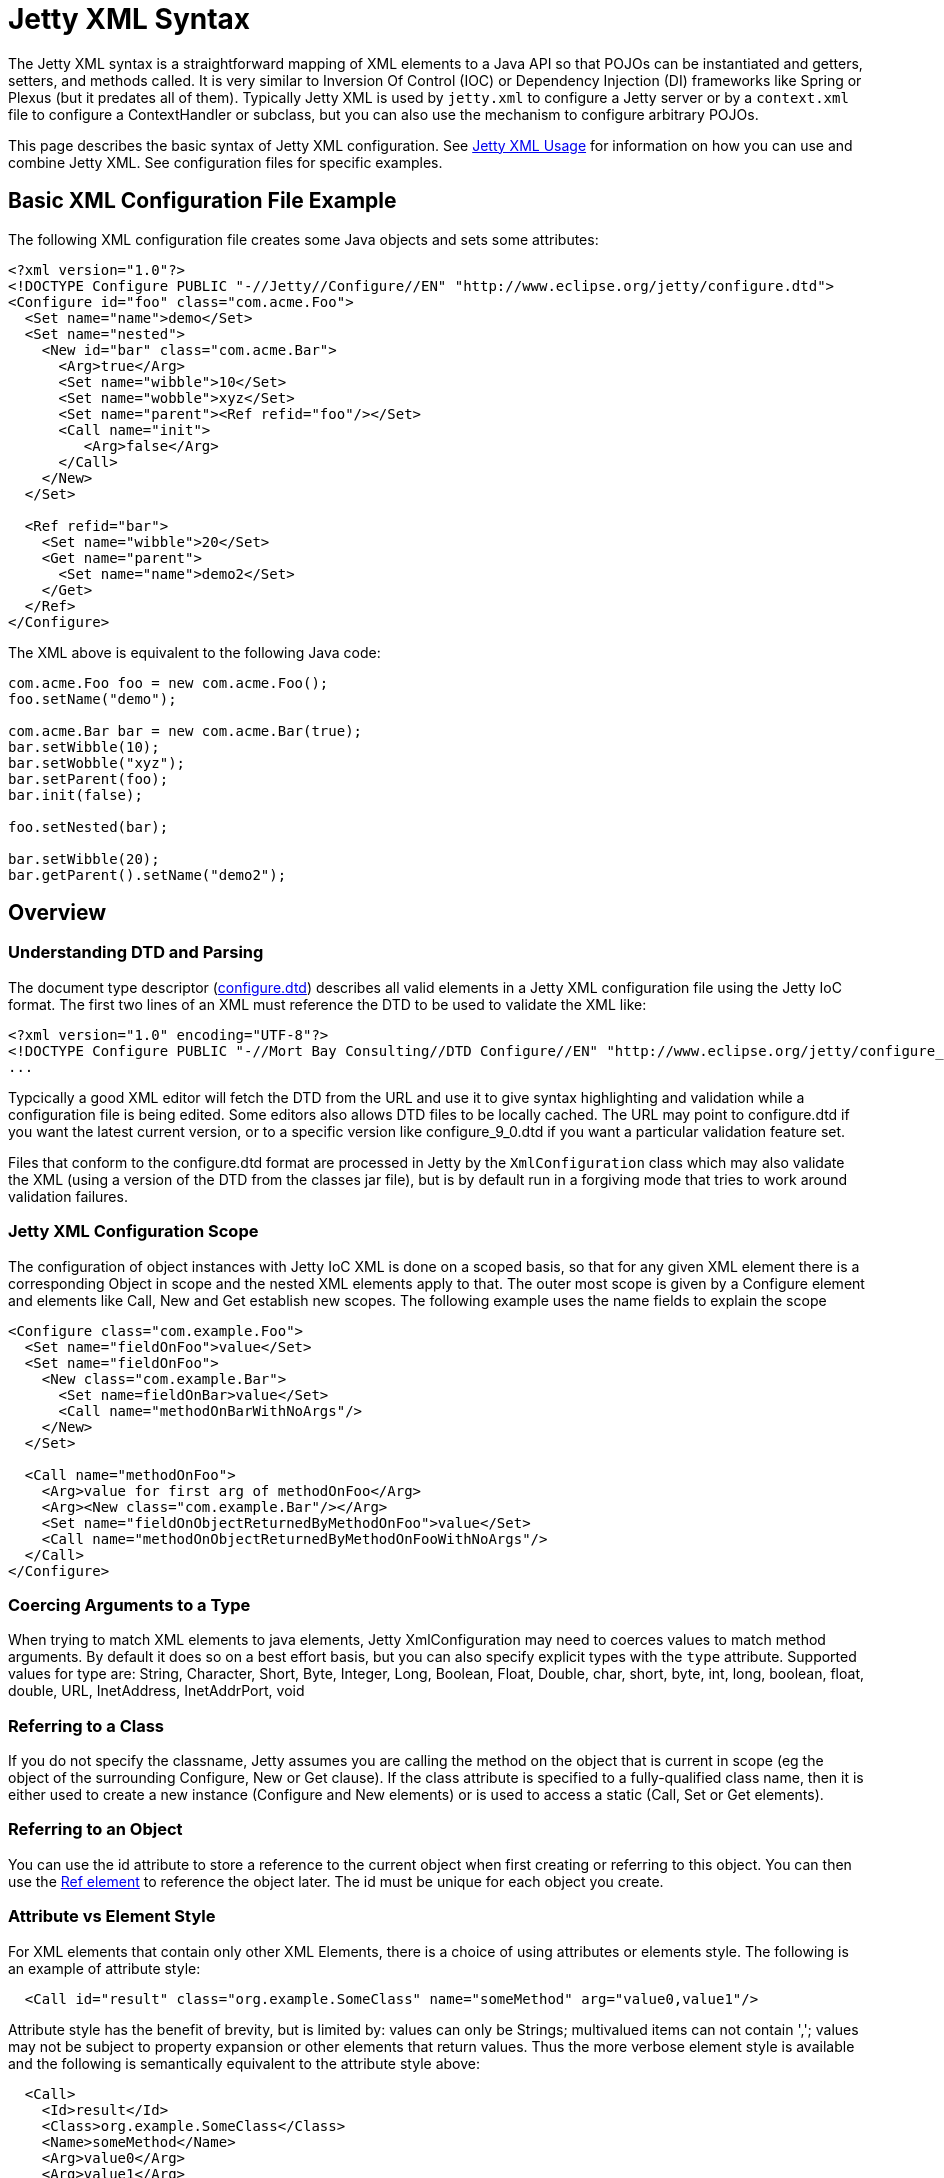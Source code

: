 //  ========================================================================
//  Copyright (c) 1995-2012 Mort Bay Consulting Pty. Ltd.
//  ========================================================================
//  All rights reserved. This program and the accompanying materials
//  are made available under the terms of the Eclipse Public License v1.0
//  and Apache License v2.0 which accompanies this distribution.
//
//      The Eclipse Public License is available at
//      http://www.eclipse.org/legal/epl-v10.html
//
//      The Apache License v2.0 is available at
//      http://www.opensource.org/licenses/apache2.0.php
//
//  You may elect to redistribute this code under either of these licenses.
//  ========================================================================

[[jetty-xml-syntax]]
= Jetty XML Syntax

The Jetty XML syntax is a straightforward mapping of XML elements to a
Java API so that POJOs can be instantiated and getters, setters, and
methods called. It is very similar to Inversion Of Control (IOC) or
Dependency Injection (DI) frameworks like Spring or Plexus (but it
predates all of them). Typically Jetty XML is used by `jetty.xml` to
configure a Jetty server or by a `context.xml` file to configure a
ContextHandler or subclass, but you can also use the mechanism to
configure arbitrary POJOs.

This page describes the basic syntax of Jetty XML configuration. See
link:#jetty-xml-usage[Jetty XML Usage] for information on how you can
use and combine Jetty XML. See configuration files for specific
examples.

[[basic-xml-configuration-file-eaxmple]]
== Basic XML Configuration File Example

The following XML configuration file creates some Java objects and sets
some attributes:

[source,xml]
----
<?xml version="1.0"?>
<!DOCTYPE Configure PUBLIC "-//Jetty//Configure//EN" "http://www.eclipse.org/jetty/configure.dtd">
<Configure id="foo" class="com.acme.Foo">
  <Set name="name">demo</Set>
  <Set name="nested">
    <New id="bar" class="com.acme.Bar">
      <Arg>true</Arg>
      <Set name="wibble">10</Set>
      <Set name="wobble">xyz</Set>
      <Set name="parent"><Ref refid="foo"/></Set>
      <Call name="init">
         <Arg>false</Arg>
      </Call>
    </New>
  </Set>

  <Ref refid="bar">
    <Set name="wibble">20</Set>
    <Get name="parent">
      <Set name="name">demo2</Set>
    </Get>
  </Ref>
</Configure>      
----

The XML above is equivalent to the following Java code:

[source,java]
----
com.acme.Foo foo = new com.acme.Foo();
foo.setName("demo");

com.acme.Bar bar = new com.acme.Bar(true);
bar.setWibble(10);
bar.setWobble("xyz");
bar.setParent(foo);
bar.init(false);

foo.setNested(bar);

bar.setWibble(20);
bar.getParent().setName("demo2");      
----

== Overview

=== Understanding DTD and Parsing

The document type descriptor
(link:{GITBROWSEURL}/jetty-xml/src/main/resources/org/eclipse/jetty/xml/configure_9_0.dtd?h=release-9[configure.dtd])
describes all valid elements in a Jetty XML configuration file using the
Jetty IoC format. The first two lines of an XML must reference the DTD
to be used to validate the XML like:

[source,xml]
----

<?xml version="1.0" encoding="UTF-8"?>
<!DOCTYPE Configure PUBLIC "-//Mort Bay Consulting//DTD Configure//EN" "http://www.eclipse.org/jetty/configure_9_0.dtd">
...

      
----

Typcically a good XML editor will fetch the DTD from the URL and use it
to give syntax highlighting and validation while a configuration file is
being edited. Some editors also allows DTD files to be locally cached.
The URL may point to configure.dtd if you want the latest current
version, or to a specific version like configure_9_0.dtd if you want a
particular validation feature set.

Files that conform to the configure.dtd format are processed in Jetty by
the `XmlConfiguration` class which may also validate the XML (using a
version of the DTD from the classes jar file), but is by default run in
a forgiving mode that tries to work around validation failures.

=== Jetty XML Configuration Scope

The configuration of object instances with Jetty IoC XML is done on a
scoped basis, so that for any given XML element there is a corresponding
Object in scope and the nested XML elements apply to that. The outer
most scope is given by a Configure element and elements like Call, New
and Get establish new scopes. The following example uses the name fields
to explain the scope

[source,xml]
----
<Configure class="com.example.Foo">
  <Set name="fieldOnFoo">value</Set>
  <Set name="fieldOnFoo">
    <New class="com.example.Bar">
      <Set name=fieldOnBar>value</Set>
      <Call name="methodOnBarWithNoArgs"/>
    </New>
  </Set>

  <Call name="methodOnFoo">
    <Arg>value for first arg of methodOnFoo</Arg>
    <Arg><New class="com.example.Bar"/></Arg>
    <Set name="fieldOnObjectReturnedByMethodOnFoo">value</Set>
    <Call name="methodOnObjectReturnedByMethodOnFooWithNoArgs"/>
  </Call>
</Configure>
      
----

=== Coercing Arguments to a Type

When trying to match XML elements to java elements, Jetty
XmlConfiguration may need to coerces values to match method arguments.
By default it does so on a best effort basis, but you can also specify
explicit types with the `type` attribute. Supported values for type are:
String, Character, Short, Byte, Integer, Long, Boolean, Float, Double,
char, short, byte, int, long, boolean, float, double, URL, InetAddress,
InetAddrPort, void

=== Referring to a Class

If you do not specify the classname, Jetty assumes you are calling the
method on the object that is current in scope (eg the object of the
surrounding Configure, New or Get clause). If the class attribute is
specified to a fully-qualified class name, then it is either used to
create a new instance (Configure and New elements) or is used to access
a static (Call, Set or Get elements).

=== Referring to an Object

You can use the id attribute to store a reference to the current object
when first creating or referring to this object. You can then use the
link:#jetty-xml-ref[Ref element] to reference the object later. The id
must be unique for each object you create.

=== Attribute vs Element Style

For XML elements that contain only other XML Elements, there is a choice
of using attributes or elements style. The following is an example of
attribute style:

....
  <Call id="result" class="org.example.SomeClass" name="someMethod" arg="value0,value1"/>
....

Attribute style has the benefit of brevity, but is limited by: values
can only be Strings; multivalued items can not contain ','; values may
not be subject to property expansion or other elements that return
values. Thus the more verbose element style is available and the
following is semantically equivalent to the attribute style above:

....
  <Call>
    <Id>result</Id>
    <Class>org.example.SomeClass</Class>
    <Name>someMethod</Name>
    <Arg>value0</Arg>
    <Arg>value1</Arg>
  </Call>
....

Note that multivalued elements like Arg, must be repeated and may not be
comma separated like they are when provided as attributes. It is
possible to use a mix of styles and the following example shows a more
typical example that uses property expansion as the reason for element
style:

....
  <Call id="result" name="someMethod">
    <Class><Property name="which.class">
      <Default><Property name="default.class" default="org.example.SomeClass"/>
    </Property></Class>
    <Arg>value0</Arg>
    <Arg>value1</Arg>
  </Call>
....

Attributes may not be expressed as elements when their parent element is
one that contains data. Thus Arg, Item, Set, Put and Get elements may
not have their attributes expressed as elements.

[[jetty-xml-configure]]
== <Configure>

This is the root element that specifies the class of object that is to
be configured. It is usually either the Server, in `jetty.xml`, or a
WebAppContext in `jetty-web.xml`.

[cols=",,",options="header",]
|=======================================================================
|Attribute |Required |Description
|id |no |A reference to the object that was created. If you define
multiple link:#jetty-xml-configure[Configure element]s with the same id,
they will be treated as one object, even if they're in different files.
You can use this to break up configuration of an object (such as the
Server) across multiple files.

|class |no |The fully qualified classname of the object to be
configured. Could be org.eclipse.jetty.server.Server,
org.eclipse.jetty.webapp.WebAppContext, a handler, etc.
|=======================================================================

=== Can Contain

link:#jetty-xml-set[Set element], link:#jetty-xml-get[Get element],
link:#jetty-xml-put[Put element], link:#jetty-xml-call[Call element],
link:#jetty-xml-new[New element], link:#jetty-xml-ref[Ref element],
link:#jetty-xml-array[Array element], link:#jetty-xml-map[Map element],
link:#jetty-xml-property[Property element]

=== Examples

==== Basic Example

[source,xml]
----
<Configure class="org.eclipse.jetty.server.Server">
  <Set name="port">8080</Set>
</Configure>          
----

This is equivalent to:

[source,java]
----
org.eclipse.jetty.server.Server server = new org.eclipse.jetty.server.Server();
server.setPort(8080);          
----

==== Using id to break up configuration of one object across multiple
files

(etc/jetty.xml)

[source,xml]
----
<Configure id="Server" class="org.eclipse.jetty.server.Server">
  <!-- basic configuration here -->
</Configure>          
----

(etc/jetty-logging.xml)

[source,xml]
----
<Configure id="Server" class="org.eclipse.jetty.server.Server">
  <!-- assumes that you have the basic server configuration set up; this file only contains additional configuration for logging -->
</Configure>         
----

Then run the combined configuration using:

....
java -jar start.jar etc/jetty.xml jetty-logging.xml        
....

[[jetty-xml-set]]
== <Set>

A Set element maps to a call to a setter method or field on the current
object. It can contain text and/or elements such as Call, New,
SystemProperty, etc., as values. The name and optional type attributes
are used to select the setter method. If you do not specify a value
type, white space is trimmed out of the value. If it contains multiple
elements as values, they are added as strings before being converted to
any specified type.

[cols=",,",options="header",]
|=======================================================================
|Attribute |Required |Description
|name |yes |the name of the setter method to call, or the field to set.
If the name given is xxx, then a setXxx method is used. If the setXxx
method cannot be found, then the xxx field is used.

|type |no |the declared type of the argument. See also discussion of
type for Arg for how to define null and empty string values.

|class |no |if present, then this Set is treated as a static set method
invocation
|=======================================================================

=== Can Contain

value text, link:#jetty-xml-get[Get element], link:#jetty-xml-call[Call
element], link:#jetty-xml-new[New element], link:#jetty-xml-ref[Ref
element], link:#jetty-xml-array[Array element], link:#jetty-xml-map[Map
element], link:#jetty-xml-system-property[System Property element],
link:#jetty-xml-property[Property element]

=== Examples

==== Basic Example

[source,xml]
----
<Configure id="server" class="org.eclipse.jetty.server.Server">
  <Set name="port">8080</Set>
</Configure>          
----

==== Set via a System Property

[source,xml]
----
<Configure id="server" class="org.eclipse.jetty.server.Server">
  <Set name="port"><SystemProperty name="jetty.http.port" /></Set>
</Configure>          
----

==== Creating a NewObject and Setting It on the Server

[source,xml]
----
<Configure id="server" class="org.eclipse.jetty.server.Server">
  <Set name="threadPool">
    <New class="org.eclipse.jetty.util.thread.QueuedThreadPool">
      <Set name="minThreads">10</Set>
      <Set name="maxThreads">1000</Set>
    </New>
  </Set>
</Configure>          
----

This is equivalent to:

[source,java]
----
org.eclipse.jetty.server.Server server = new org.eclipse.jetty.server.Server();

org.eclipse.jetty.util.thread.QueuedThreadPool threadPool = new org.eclipse.jetty.util.thread.QueuedThreadPool();
threadPool.setMinThreads(10);
threadPool.setMaxThreads(1000);

server.setThreadPool(threadPool);          
----

==== Invoking a Static Setter

[source,xml]
----
<Configure id="server" class="org.eclipse.jetty.server.Server">
  <Set class="org.eclipse.jetty.util.log.Log" name="logToParent">loggerName</Set>
</Configure">          
----

[[jetty-xml-get]]
== <Get>

A Get element maps to a call to a getter method or field on the current
object. It can contain nested elements such as Set, Put, Call, etc.;
these act on the object returned by the Get call.

[cols=",,",options="header",]
|=======================================================================
|Attribute |Required |Description
|name |yes |the name of the getter method to call, or the field to get.
If the name given is xxx, then a getXxx method is used. If the getXxx
method cannot be found, then the xxx field is used.

|class |no |f present, then this Get is treated as a static getter or
field.

|id |no |if present, then you can use this id to refer to the returned
object later.
|=======================================================================

=== Can Contain

link:#jetty-xml-set[Set element], link:#jetty-xml-get[Get element],
link:#jetty-xml-put[Put element], link:#jetty-xml-call[Call element],
link:#jetty-xml-new[New element], link:#jetty-xml-ref[Ref element],
link:#jetty-xml-array[Array element], link:#jetty-xml-map[Map element],
link:#jetty-xml-property[Property element]

=== Examples

==== Basic Example

This simple example doesn't do much on its own. You would normally use
this in conjunction with a <Ref id="Logger" />.

[source,xml]
----
<Configure id="server" class="org.eclipse.jetty.server.Server">
  <Get id="Logger" class="org.eclipse.jetty.util.log.Log" name="log"/>
</Configure>          
----

==== Invoking a Static Getter and Call Methods on the Returned Object

[source,xml]
----
<Configure id="server" class="org.eclipse.jetty.server.Server">
    <Get class="java.lang.System" name="out">
      <Call name="println">
        <Arg>Server version is: <Get class="org.eclipse.jetty.server.Server" name="version"/></Arg>
      </Call>
    </Get>
</Configure>          
----

[[jetty-xml-put]]
== <Put>

A Put element maps to a call to a put method on the current object,
which must implement the Map interface. It can contain text and/or
elements such as Call, New, SystemProperty, etc. as values. If you do
not specify a no value type, white space is trimmed out of the value. If
it contains multiple elements as values, they are added as strings
before being converted to any specified type.

[cols=",,",options="header",]
|=======================================================================
|Attribute |Required |Description
|name |yes |used as the put key

|type |no |forces the type of the value. See also discussion of type for
Arg for how to define null and empty string values.
|=======================================================================

=== Can Contain

value text , link:#jetty-xml-get[Get element], link:#jetty-xml-call[Call
element], link:#jetty-xml-new[New element], link:#jetty-xml-ref[Ref
element], link:#jetty-xml-array[Array element], link:#jetty-xml-map[Map
element], link:#jetty-xml-system-property[System Property element],
link:#jetty-xml-property[Property element]

=== Example

[source,xml]
----
<Get name="someKindOfMap">
   <Put name="keyName">objectValue</Put>
</Get>        
----

[[jetty-xml-call]]
== <Call>

A Call element maps to an arbitrary call to a method on the current
object. It can contain a sequence of Arg elements followed by a sequence
of configuration elements, such as Set, Put, Call. The <Arg>s are passed
as arguments to the method; the sequence of configuration elements act
on the object returned by the original call.

[cols=",,",options="header",]
|=======================================================================
|Attribute |Required |Description
|name |yes |the name of the arbitrary method to call. The method called
will use the exact name you provide it.

|class |no |if present, then this Call is treated as a static method.

|id |no |if present, you can use this id to refer to any object returned
by the call, for later use.

|arg |no |comma separated list of arguments may be used for simple
string values rather than Arg elements
|=======================================================================

=== Can Contain

Attributes as elements (Id, Name, Class) plus link:#jetty-xml-arg[Arg
element], link:#jetty-xml-set[Set element], link:#jetty-xml-get[Get
element], link:#jetty-xml-put[Put element], link:#jetty-xml-call[Call
element], link:#jetty-xml-new[New element], link:#jetty-xml-ref[Ref
element], link:#jetty-xml-array[Array element], link:#jetty-xml-map[Map
element], link:#jetty-xml-property[Property element]

=== Examples

==== Basic example

[source,xml]
----
<Call name="doFoo">
  <Arg>bar</Arg>
  <Set name="test">1, 2, 3</Set>
</Call>          
----

This is equivalent to:

[source,java]
----
Object o2 = o1.doFoo("bar");
o2.setTest("1, 2, 3");          
----

==== Invoking a static method

[source,xml]
----
<Call class="com.acme.Foo" name="setString">
  <Arg>somestring</Arg>
</Call>          
----

which is equivalent to:

[source,java]
----
com.acme.Foo.setString("somestring");          
----

==== Invoking the Actual MethodInstead of Relying on Getter/Setter Magic

[source,xml]
----
<Configure id="Server" class="org.eclipse.jetty.server.Server">
  <Call name="getPort" id="port" />
  <Call class="com.acme.Environment" name="setPort">
    <Arg>
      <Ref refid="port"/>
    </Arg>
  </Call>
</Configure>          
----

which is equivalent to:

[source,java]
----
org.mortbay.jetty.Server server = new org.mortbay.jetty.Server();
com.acme.Environment.setPort( server.getPort() );          
----

[[jetty-xml-arg]]
== <Arg>

An Arg element can be an argument of either a method or a constructor.
Use it within link:#jetty-syntax-call[???] and
link:#jetty-syntax-new[???].

It can contain text and/or elements, such as Call, New, SystemProperty,
etc., as values. The optional type attribute can force the type of the
value. If you don't specify a type, white space is trimmed out of the
value. If it contains multiple elements as values, they are added as
strings before being converted to any specified type. Simple String
arguments can also be specified as a string separated arg attribute on
the parent element.

[cols=",,",options="header",]
|=======================================================================
|Attribute |Required |Description
|type |no |force the type of the argument. If you do not provide a value
for the element, if you use type of "String", the value will be the
empty string (""), otherwise it is null.
|=======================================================================

=== Can Contain

value text, link:#jetty-xml-get[Get element], link:#jetty-xml-call[Call
element], link:#jetty-xml-new[New element], link:#jetty-xml-ref[Ref
element], link:#jetty-xml-array[Array element], link:#jetty-xml-map[Map
element], link:#jetty-xml-system-property[System Property element],
link:#jetty-xml-property[Property element]

=== Examples

==== Basic examples

[source,xml]
----
<Arg>foo</Arg> <!-- String -->
<Arg>true</Arg> <!-- Boolean -->
<Arg>1</Arg> <!-- int, long, short, float, double -->
<Arg><Ref refid="foo" /></Arg>  <!-- any object; reference a previously created object with id "foo", and pass it as a parameter -->
<Arg></Arg> <!-- null value -->
<Arg type="String"></Arg> <!-- empty string "" ->          
----

==== Coercing Type

This explicitly coerces the type to a boolean:

[source,xml]
----
<Arg type="boolean">False</Arg>          
----

==== As a Parameter

Here are a couple of examples of link:#jetty-xml-arg[Arg element] being
used as a parameter to methods and to constructors:

[source,xml]
----
<Call class="com.acme.Environment" name="setFoo">
  <Arg>
    <New class="com.acme.Foo">
      <Arg>bar</Arg>
    </New>
  </Arg>
</Call>          
----

This is equivalent to:

[source,java]
----
com.acme.Environment.setFoo(new com.acme.Foo("bar"));          
----

[source,xml]
----
<New class="com.acme.Baz">
  <Arg>
    <Call id="bar" class="com.acme.MyStaticObjectFactory" name="createObject">
      <Arg>2</Arg>
    </Call>
  </Arg>
</New>          
----

This is equivalent to:

[source,java]
----
new com.acme.Baz(com.acme.MyStaticObjectFactory.createObject(2));          
----

[[jetty-xml-new]]
== <New>

Instantiates an object. Equivalent to new in Java, and allows the
creation of a new object. A New element can contain a sequence of
link:#jetty-xml-arg[Arg element]'s, followed by a sequence of
configuration elements (Set, Put, etc). link:#jetty-xml-arg[Arg
element]'s are used to select a constructor for the object to be
created. The sequence of configuration elements then acts on the
newly-created object.

[cols=",,",options="header",]
|=======================================================================
|Attribute |Required |Description
|class |yes |fully qualified classname, which determines the type of the
new object that is instantiated.

|id |no |gives a unique name to the object which can be referenced later
by Ref elements.

|arg |no |comma separated list of arguments may be used for simple
string values rather than Arg elements
|=======================================================================

=== Can Contain

Attributes as elements (Id, Class) plus link:#jetty-xml-arg[Arg
element], link:#jetty-xml-set[Set element], link:#jetty-xml-get[Get
element], link:#jetty-xml-put[Put element], link:#jetty-xml-call[Call
element], link:#jetty-xml-new[New element], link:#jetty-xml-ref[Ref
element], link:#jetty-xml-array[Array element], link:#jetty-xml-map[Map
element], link:#jetty-xml-property[Property element]

=== Examples

==== Basic example

[source,xml]
----
<New class="com.acme.Foo">
  <Arg>bar</Arg>
</New>          
----

which is equivalent to:

[source,java]
----
com.acme.Foo foo = new com.acme.Foo("bar");          
----

==== Instantiate with the Default Constructor

[source,xml]
----
<New class="com.acme.Foo" />          
----

which is equivalent to:

[source,java]
----
com.acme.Foo foo = new com.acme.Foo();        
----

==== Instantiate with Multiple Arguments, Then Configuring Further

[source,xml]
----
<New id="foo" class="com.acme.Foo">
   <Arg>bar</Arg>
   <Arg>baz</Arg>
   <Set name="test">1, 2, 3</Set>
 </New>          
----

which is equivalent to:

[source,java]
----
Object foo = new com.acme.Foo("bar", "baz");
foo.setTest("1, 2, 3");
----

[[jetty-xml-ref]]
== <Ref>

A Ref element allows a previously created object to be referenced by a
unique id. It can contain a sequence of elements, such as Set or Put
which then act on the referenced object. You can also use a Ref element
as a value for other elements such as Set and Arg.

The Ref element provides convenience and eases readability. You can
usually achieve the effect of the Ref by nesting elements (method
calls), but this can get complicated very easily. The Ref element makes
it possible to refer to the same object if you're using it multiple
times, or passing it into multiple methods. It also makes it possible to
split up configuration across multiple files.

[cols=",,",options="header",]
|=======================================================================
|Attribute |Required |Description
|refid |yes |the unique identifier used to name a previously created
object.
|=======================================================================

=== Can Contain

link:#jetty-xml-set[Set element], link:#jetty-xml-get[Get element],
link:#jetty-xml-put[Put element], link:#jetty-xml-call[Call element],
link:#jetty-xml-new[New element], link:#jetty-xml-ref[Ref element],
link:#jetty-xml-array[Array element], link:#jetty-xml-map[Map element],
link:#jetty-xml-property[Property element]

=== Examples

==== Basic example

Use the referenced object as an argument to a method call or
constructor:

[source,xml]
----
<Get id="foo" name="xFoo" />
<Set name="test"><Ref refid="foo"/></Set>            
----

This is equivalent to:

[source,java]
----
foo = getXFoo();
setSomeMethod(foo);            
----

==== Manipulating the Object Returned by Ref

[source,xml]
----
<Get id="foo" name="xFoo" />
<Ref refid="foo">
  <Set name="test">1, 2, 3</Set>
</Ref>            
----

This is equivalent to:

[source,java]
----
foo = getXFoo();
foo.setTest("1, 2, 3");            
----

==== Ref vs. Nested Elements

Here is an example of the difference in syntax between using the Ref
element, and nesting method calls. They are exactly equivalent:

[source,xml]
----
<!-- using Ref in conjunction with Get -->
<Configure id="Server" class="org.eclipse.jetty.server.Server">
  <Get id="Logger" class="org.eclipse.jetty.util.log.Log" name="log"/>
  <Ref refid="Logger">
    <Set name="debugEnabled">true</Set>
  </Ref>
</Configure>
<!-- calling the setter directly on the object returned by Get -->
<Configure id="Server" class="org.eclipse.jetty.server.Server">
  <Get class="org.eclipse.jetty.util.log.Log" name="log">
    <Set name="debugEnabled">true</Set>
  </Get>
</Configure>            
----

Here is a more practical example, taken from the handler configuration
section in ` etc/jetty.xml`:

[source,xml]
----
<Set name="handler">
  <New id="Handlers" class="org.eclipse.jetty.server.handler.HandlerCollection">
    <Set name="handlers">
      <Array type="org.eclipse.jetty.server.Handler">
        <Item>
          <!-- create a new instance of a ContextHandlerCollection named "Contexts" -->
          <New id="Contexts" class="org.eclipse.jetty.server.handler.ContextHandlerCollection"/>
        </Item>
        <Item>
          <New id="DefaultHandler" class="org.eclipse.jetty.server.handler.DefaultHandler"/>
        </Item>
        <Item>
          <!-- create a new instance of a RequestLogHandler named "RequestLog" -->
          <New id="RequestLog" class="org.eclipse.jetty.server.handler.RequestLogHandler"/>
        </Item>
      </Array>
    </Set>
  </New>
</Set>

<Call name="addBean">
  <Arg>
    <New class="org.eclipse.jetty.deploy.ContextDeployer">
      <!-- pass in the ContextHandlerCollection object ("Contexts") that was created earlier, as an argument -->
      <Set name="contexts"><Ref refid="Contexts"/></Set>
    </New>
  </Arg>
</Call>

<!-- configure the RequestLogHandler object ("RequestLog") that we created earlier -->
<Ref refid="RequestLog">
  ....
</Ref>            
----

[[jetty-xml-array]]
== <Array>

An Array element allows the creation of a new array.

[cols=",,",options="header",]
|==================================================================
|Attribute |Required |Description
|type |no |specify what types of items the array can contain.
|id |no |unique identifier you can use to refer to the array later.
|==================================================================

=== Can Contain

link:#jetty-xml-item[Item element]

=== Example

[source,xml]
----
<Array type="java.lang.String">
   <Item>value0</Item>
   <Item><New class="java.lang.String"><Arg>value1</Arg></New></Item>
</Array>
----

This is equivalent to:

[source,java]
----
String[] a = new String[] { "value0", new String("value1") };              
----

[[jetty-xml-item]]
== <Item>

An Item element defines an entry for Array and Map elements.

[cols=",,",options="header",]
|=======================================================================
|Attribute |Required |Description
|type |no |force the types of value.
|id |no |unique identifier that you can use to refer to the array later.
|=======================================================================

=== Can Contain

link:#jetty-xml-get[Get element], link:#jetty-xml-call[Call element],
link:#jetty-xml-new[New element], link:#jetty-xml-ref[Ref element],
link:#jetty-xml-array[Array element], link:#jetty-xml-map[Map element],
link:#jetty-xml-system-property[System Property element],
link:#jetty-xml-property[Property element]

[[jetty-xml-map]]
== <Map>

A Map element allows the creation of a new HashMap and to populate it
with (key, value) pairs.

[cols=",,",options="header",]
|================================================================
|Attribute |Required |Description
|id |no |unique identifier you can use to refer to the map later.
|================================================================

=== Can Contain

link:#jetty-xml-entry[Entry element]

=== Example

[source,xml]
----
<Map>
  <Entry>
    <Item>keyName</Item>
    <Item><New class="java.lang.String"><Arg>value1</Arg></New></Item>
  </Entry>
</Map>                
----

This is equivalent to:

[source,java]
----
Map m = new HashMap();
m.put("keyName", new String("value1"));                
----

[[jetty-xml-entry]]
== <Entry>

An Entry element contains a key-value link:#jetty-xml-item[Item element]
pair for a Map.

=== Can Contain

link:#jetty-xml-item[Item element]

[[jetty-xml-system-property]]
== <SystemProperty>

A SystemProperty element gets the value of a JVM system property. It can
be used within elements that accept values, such as Set, Put, Arg.

[cols=",,",options="header",]
|=======================================================================
|Attribute |Required |Description
|name |yes |property name

|default |no |a default value as a fallback

|id |no |unique identifier which you can use to refer to the array
later.
|=======================================================================

=== Can Contain

Only attributes as Elements (Id, Name, Default).

=== Example

[source,xml]
----
<SystemProperty name="jetty.http.port" default="8080"/>                
----

That is equivalent to:

[source,java]
----
System.getProperty("jetty.http.port", "8080");                
----

Both try to retrieve the value of jetty.http.port. If jetty.http.port is
not set, then 8080 is used.

[[jetty-xml-property]]
== <Property>

A Property element allows arbitrary properties to be retrieved by name.
It can contain a sequence of elements, such as Set, Put, Call that act
on the retrieved object.

[cols=",,",options="header",]
|=======================================================================
|Attribute |Required |Description
|name |yes |property name

|default |no |a default value as a fallback

|id |no |unique identifier which you can use to refer to the array
later.
|=======================================================================

The `name` attribute may be a comma separated list of property names,
with the first property name being the "official" name, and the others
names being old, deprecated property names that are kept for backward
compatibility. A warning log is issued when deprecated property names
are used. The `default` attribute contains the value to use in case none
of the property names is found.

=== Can Contain

The attributes may be expressed as contained Elements (Id, Name,
Default).

=== Example

[source,xml]
----
<Property name="Server">
  <Call id="jdbcIdMgr" name="getAttribute">
    <Arg>jdbcIdMgr</Arg>
  </Call>
</Property>                
----
